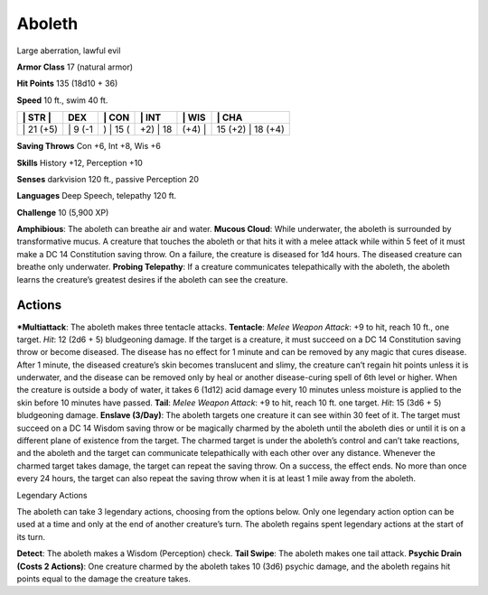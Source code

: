 Aboleth  
-------------------------------------------------------------


Large aberration, lawful evil

**Armor Class** 17 (natural armor)

**Hit Points** 135 (18d10 + 36)

**Speed** 10 ft., swim 40 ft.

+--------------+------------+-------------+-------------+-----------+----------------------+
| \| STR \|    | DEX        | \| CON      | \| INT      | \| WIS    | \| CHA               |
+==============+============+=============+=============+===========+======================+
| \| 21 (+5)   | \| 9 (-1   | ) \| 15 (   | +2) \| 18   | (+4) \|   | 15 (+2) \| 18 (+4)   |
+--------------+------------+-------------+-------------+-----------+----------------------+

**Saving Throws** Con +6, Int +8, Wis +6

**Skills** History +12, Perception +10

**Senses** darkvision 120 ft., passive Perception 20

**Languages** Deep Speech, telepathy 120 ft.

**Challenge** 10 (5,900 XP)

**Amphibious**: The aboleth can breathe air and water. **Mucous Cloud**:
While underwater, the aboleth is surrounded by transformative mucus. A
creature that touches the aboleth or that hits it with a melee attack
while within 5 feet of it must make a DC 14 Constitution saving throw.
On a failure, the creature is diseased for 1d4 hours. The diseased
creature can breathe only underwater. **Probing Telepathy**: If a
creature communicates telepathically with the aboleth, the aboleth
learns the creature’s greatest desires if the aboleth can see the
creature.

Actions
~~~~~~~~~~~~~~~~~~~~~~~~~~~~~~

***Multiattack**: The aboleth makes three tentacle attacks. **Tentacle**:
*Melee Weapon Attack*: +9 to hit, reach 10 ft., one target. *Hit*: 12
(2d6 + 5) bludgeoning damage. If the target is a creature, it must
succeed on a DC 14 Constitution saving throw or become diseased. The
disease has no effect for 1 minute and can be removed by any magic that
cures disease. After 1 minute, the diseased creature’s skin becomes
translucent and slimy, the creature can’t regain hit points unless it is
underwater, and the disease can be removed only by heal or another
disease-curing spell of 6th level or higher. When the creature is
outside a body of water, it takes 6 (1d12) acid damage every 10 minutes
unless moisture is applied to the skin before 10 minutes have passed.
**Tail**: *Melee Weapon Attack*: +9 to hit, reach 10 ft. one target.
*Hit*: 15 (3d6 + 5) bludgeoning damage. **Enslave (3/Day)**: The aboleth
targets one creature it can see within 30 feet of it. The target must
succeed on a DC 14 Wisdom saving throw or be magically charmed by the
aboleth until the aboleth dies or until it is on a different plane of
existence from the target. The charmed target is under the aboleth’s
control and can’t take reactions, and the aboleth and the target can
communicate telepathically with each other over any distance. Whenever
the charmed target takes damage, the target can repeat the saving throw.
On a success, the effect ends. No more than once every 24 hours, the
target can also repeat the saving throw when it is at least 1 mile away
from the aboleth.

Legendary Actions

The aboleth can take 3 legendary actions, choosing from the options
below. Only one legendary action option can be used at a time and only
at the end of another creature’s turn. The aboleth regains spent
legendary actions at the start of its turn.

**Detect**: The aboleth makes a Wisdom (Perception) check. **Tail
Swipe**: The aboleth makes one tail attack. **Psychic Drain (Costs 2
Actions)**: One creature charmed by the aboleth takes 10 (3d6) psychic
damage, and the aboleth regains hit points equal to the damage the
creature takes.

